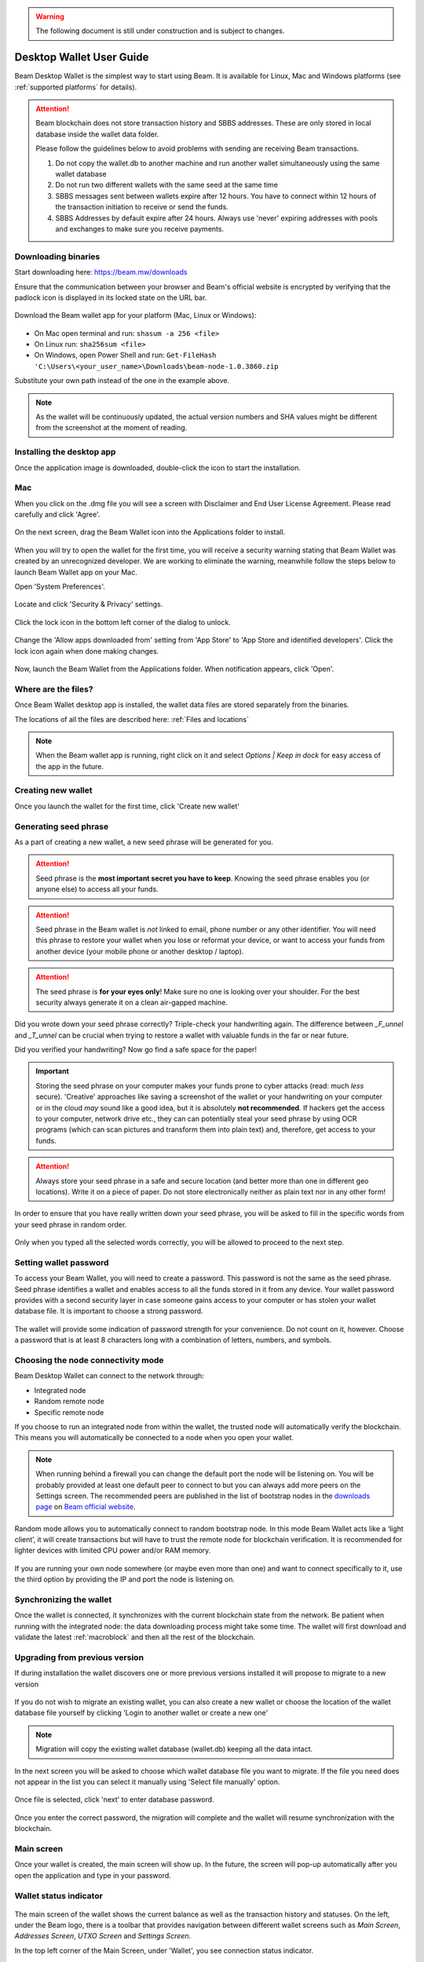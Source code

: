 .. _user_desktop_wallet_guide:

.. warning:: The following document is still under construction and is subject to changes.

.. _desktop_wallet_guide:

Desktop Wallet User Guide
=========================

Beam Desktop Wallet is the simplest way to start using Beam. It is available for Linux, Mac and Windows platforms (see :ref:`supported platforms` for details). 

.. attention::

   Beam blockchain does not store transaction history and SBBS addresses. These are only stored in local database inside the wallet data folder. 

   Please follow the guidelines below to avoid problems with sending are receiving Beam transactions.

   1. Do not copy the wallet.db to another machine and run another wallet simultaneously using the same wallet database

   2. Do not run two different wallets with the same seed at the same time

   3. SBBS messages sent between wallets expire after 12 hours. You have to connect within 12 hours of the transaction initiation to receive or send the funds.

   4. SBBS Addresses by default expire after 24 hours. Always use 'never' expiring addresses with pools and exchanges to make sure you receive payments.


Downloading binaries
--------------------

Start downloading here: https://beam.mw/downloads

Ensure that the communication between your browser and Beam's official website is encrypted by verifying that the padlock icon is displayed in its locked state on the URL bar.

.. figure:: images/desktop/01_downloading/01.jpg
   :alt: SSL lock in browser URL

Download the Beam wallet app for your platform (Mac, Linux or Windows):

.. figure:: images/desktop/01_downloading/02.jpg
   :alt: Downloads page

.. note::Ensure that you’ve downloaded the untampered Wallet installation file by checking that the value generated by SHA256 is the same as announced on the Beam official site:

* On Mac open terminal and run: ``shasum -a 256 <file>``
* On Linux run: ``sha256sum <file>``
* On Windows, open Power Shell and run: ``Get-FileHash 'C:\Users\<your_user_name>\Downloads\beam-node-1.0.3860.zip``


Substitute your own path instead of the one in the example above.

.. note:: As the wallet will be continuously updated, the actual version numbers and SHA values might be different from the screenshot at the moment of reading.


Installing the desktop app
--------------------------

Once the application image is downloaded, double-click the icon to start the installation.

Mac
---

When you click on the .dmg file you will see a screen with Disclaimer and End User License Agreement. Please read carefully and click 'Agree'.

.. figure:: images/desktop/02_installing/01.png
   :alt: Mac EULA

On the next screen, drag the Beam Wallet icon into the Applications folder to install.

.. figure:: images/desktop/02_installing/02.png
   :alt: Mac Install


When you will try to open the wallet for the first time, you will receive a security warning stating that Beam Wallet was created by an unrecognized developer. We are working to eliminate the warning, meanwhile follow the steps below to launch Beam Wallet app on your Mac.

Open 'System Preferences'.

.. figure:: images/desktop/02_installing/03.png
   :alt: Mac Security

Locate and click 'Security & Privacy' settings.

.. figure:: images/desktop/02_installing/04.png
   :alt: Mac Security

Click the lock icon in the bottom left corner of the dialog to unlock.

.. figure:: images/desktop/02_installing/05.png
   :alt: Mac Security

Change the 'Allow apps downloaded from' setting from 'App Store' to 'App Store and identified developers'. Click the lock icon again when done making changes. 

.. figure:: images/desktop/02_installing/06.png
   :alt: Mac Security

Now, launch the Beam Wallet from the Applications folder. When notification appears, click 'Open'.

.. figure:: images/desktop/02_installing/07.png
   :alt: Mac Security


Where are the files?
--------------------

Once Beam Wallet desktop app is installed, the wallet data files are stored separately from the binaries. 

The locations of all the files are described here: :ref:`Files and locations`

.. note:: When the Beam wallet app is running, right click on it and select *Options | Keep in dock* for easy access of the app in the future.

.. figure:: images/desktop/02_installing/08.png
   :alt: Keep in dock

Creating new wallet
-------------------

Once you launch the wallet for the first time, click 'Create new wallet'

.. figure:: images/desktop/03_creating_new_wallet/01.jpg
   :alt: Choosing between new and restore


Generating seed phrase
----------------------

As a part of creating a new wallet, a new seed phrase will be generated for you.

.. attention:: Seed phrase is the **most important secret you have to keep**. Knowing the seed phrase enables you (or anyone else) to access all your funds. 


.. figure:: images/desktop/03_creating_new_wallet/02.jpg
   :alt: Before generating seed phrase


.. attention:: Seed phrase in the Beam wallet is *not* linked to email, phone number or any other identifier. You will need this phrase to restore your wallet when you lose or reformat your device, or want to access your funds from another device (your mobile phone or another desktop / laptop).


.. figure:: images/desktop/03_creating_new_wallet/03.jpg
   :alt: Generating seed phrase


.. attention:: The seed phrase is **for your eyes only**! Make sure no one is looking over your shoulder. For the best security always generate it on a clean air-gapped machine.


Did you wrote down your seed phrase correctly? Triple-check your handwriting again. The difference between *_F_unnel* and *_T_unnel* can be crucial when trying to restore a wallet with valuable funds in the far or near future.

Did you verified your handwriting? Now go find a safe space for the paper! 

.. important:: Storing the seed phrase on your computer makes your funds prone to cyber attacks (read: much *less* secure). 'Creative' approaches like saving a screenshot of the wallet or your handwriting on your computer or in the cloud *may* sound like a good idea, but it is absolutely **not recommended**. If hackers get the access to your computer, network drive etc., they can can potentially steal your seed phrase by using OCR programs (which can scan pictures and transform them into plain text) and, therefore, get access to your funds.

.. figure:: images/desktop/03_creating_new_wallet/04.jpg
   :alt: Keeping seed phrase safe warning

.. attention:: Always store your seed phrase in a safe and secure location (and better more than one in different geo locations). Write it on a piece of paper. Do not store electronically neither as plain text nor in any other form!

In order to ensure that you have really written down your seed phrase, you will be asked to fill in the specific words from your seed phrase in random order.

.. figure:: images/desktop/03_creating_new_wallet/05.jpg
   :alt: Repeat your seed phrase 

Only when you typed all the selected words correctly, you will be allowed to proceed to the next step.

.. figure:: images/desktop/03_creating_new_wallet/06.jpg
   :alt: Indicate correct words 


Setting wallet password
-----------------------

To access your Beam Wallet, you will need to create a password. This password is not the same as the seed phrase. Seed phrase identifies a wallet and enables access to all the funds stored in it from any device. Your wallet password provides with a second security layer in case someone gains access to your computer or has stolen your wallet database file. It is important to choose a strong password. 


.. figure:: images/desktop/03_creating_new_wallet/07.jpg
   :alt: Example of a weak password

The wallet will provide some indication of password strength for your convenience. Do not count on it, however. Choose a password that is at least 8 characters long with a combination of letters, numbers, and symbols.

.. figure:: images/desktop/03_creating_new_wallet/08.jpg
   :alt: Example of a stronger password 


Choosing the node connectivity mode
-----------------------------------

Beam Desktop Wallet can connect to the network through:

* Integrated node
* Random remote node
* Specific remote node

If you choose to run an integrated node from within the wallet, the trusted node will automatically verify the blockchain. This means you will automatically be connected to a node when you open your wallet.

.. note:: When running behind a firewall you can change the default port the node will be listening on. You will be probably provided at least one default peer to connect to but you can always add more peers on the Settings screen. The recommended peers are published in the list of bootstrap nodes in the `downloads page <https://beam.mw/downloads>`_ on `Beam official website <https://beam.mw>`_.

.. figure:: images/desktop/03_creating_new_wallet/09.jpg
   :alt: Start wallet with integrated node  

Random mode allows you to automatically connect to random bootstrap node. In this mode Beam Wallet acts like a ‘light client’, it will create transactions but will have to trust the remote node for blockchain verification. It is recommended for lighter devices with limited CPU power and/or RAM memory.

.. figure:: images/desktop/03_creating_new_wallet/10.jpg
   :alt: Start wallet with random node  


If you are running your own node somewhere (or maybe even more than one) and want to connect specifically to it, use the third option by providing the IP and port the node is listening on.

.. figure:: images/desktop/03_creating_new_wallet/11.jpg
   :alt: Start wallet with specific remote node  

Synchronizing the wallet
------------------------

Once the wallet is connected, it synchronizes with the current blockchain state from the network. Be patient when running with the integrated node: the data downloading process might take some time. The wallet will first download and validate the latest :ref:`macroblock` and then all the rest of the blockchain.

.. figure:: images/desktop/03_creating_new_wallet/12.jpg
   :alt: Synchronizing the wallet

.. _upgrading:

Upgrading from previous version
-------------------------------

If during installation the wallet discovers one or more previous versions installed it will propose to migrate to a new version

.. figure:: images/desktop/upgrade/01.png
   :alt: Start migration

If you do not wish to migrate an existing wallet, you can also create a new wallet or choose the location of the wallet database file yourself  by clicking 'Login to another wallet or create a new one'

.. note:: Migration will copy the existing wallet database (wallet.db) keeping all the data intact. 

In the next screen you will be asked to choose which wallet database file you want to migrate. If the file you need does not appear in the list you can select it manually using 'Select file manually' option.

.. figure:: images/desktop/upgrade/02.png
   :alt: Select the wallet database file

Once file is selected, click 'next' to enter database password.

.. figure:: images/desktop/upgrade/03.png
   :alt: Starting the migration

Once you enter the correct password, the migration will complete and the wallet will resume synchronization with the blockchain.

.. figure:: images/desktop/upgrade/04.png
   :alt: Migration

Main screen
-----------

Once your wallet is created, the main screen will show up. In the future, the screen will pop-up automatically after you open the application and type in your password. 

Wallet status indicator
-----------------------

.. figure:: images/desktop/04_main_screen/01.jpg
   :alt: Main screen

The main screen of the wallet shows the current balance as well as the transaction history and statuses. On the left, under the Beam logo, there is a toolbar that provides navigation between different wallet screens such as `Main Screen`, `Addresses Screen`, `UTXO Screen` and `Settings Screen`.


In the top left corner of the Main Screen, under 'Wallet', you see connection status indicator. 

Green indicator means that the node is up and running connected to peers.

.. figure:: images/desktop/04_main_screen/02.jpg
   :alt: Main screen

Red means it is either unable to connect to the node or the node has a problem you can help to solve.

.. figure:: images/desktop/04_main_screen/03.jpg
   :alt: Wallet disconnected  

In brackets, the indicator also specifies the network to which the wallet is connected:

* **Mainnet:** the network with real money and actual transactions. 
* **Testnet<number>** (such as Testnet3, Testnet4 etc) **:** staging environments for trying new features in our wallet, node and miner software. For advanced users only.
* **Masternet:** new features under development, if you see this name in your wallet it means that you are very early adopter or Beam code contributor otherwise you’ve probably arrived to the wrong place.

.. attention:: Since Mainnet is the default network for the vast majority of Beam users, nothing is written by the online status.

Finally, node connectivity node is displayed (ie. integrated, random remote node or specific node).

Financial transactions
----------------------

‘Send’ and ‘Receive’ buttons at the top right corner help us `Sending BEAM`_ and `Receiving BEAM`_.

Main screen password
--------------------

In the future, the screen will pop-up automatically after you open the application and type in your password. 

Receiving BEAM
--------------

Before starting to receive BEAM for the first time, please read first about what :ref:`address` is.

Here is how the process of receiving BEAM looks like from a Receiver’s perspective:

* Generate an address
* Send your address to the Sender person **over a secure communication channel**
* Both Sender and Receiver’s Wallet must be online at the same time to complete a transaction. 

It's possible to reuse an address that already exists, more on that later.

Generate an address
-------------------

Proceed to the main screen and click the blue ‘Receive’ button at the top right corner. This will open the receive screen. 

.. figure:: images/desktop/05_receiving_beam/01.jpg
   :alt: Receive BEAM screen

Copy and paste the newly generated Beam address to send to Sender over a **secure communication channel**. There are three ways to do it:

* By selecting the address and clicking ``Command-C`` or ``Ctrl-C`` (depending on your platform)
* By right-click on the address and choosing 'Copy' from the drop-down menu
* By clicking the 'Copy' button

.. figure:: images/desktop/05_receiving_beam/02.jpg
   :alt: Copy address

Each time the Receive Beam dialog is open, a new Beam address is generated. By default, the address is valid for 24 hours. It is best to give the Sender your address closest to the time they will be sending BEAM so the address does not expire. 

.. figure:: images/desktop/05_receiving_beam/03.jpg
   :alt: Set address expiration

You can explicitly set the expiration time to ‘Never’ for this address only by selecting the value in the ‘Expires’ drop down.

.. warning:: The permanent addresses that never expire are only useful in limited special cases, like working with mining pools or exchanges. For ultimate privacy, do not use this option for regular transactions, rather always create a new address for each transaction.

.. attention:: You have to click ‘Close’ button in the screen for the address to become active.

QR code
-------

If the Sender uses a mobile app, he can quickly scan the QR code instead of  receiving, copying and pasting the alphanumeric address. This feature will be available soon in the upcoming Beam Wallet mobile app.

.. figure:: images/desktop/05_receiving_beam/04.jpg
   :alt: QR code

Comment
-------

You can add a comment when creating the receiving address. The comment is never sent to the network, it is only visible inside your wallet and is used for internal bookkeeping only. 

The comment can be seen on the :ref:'Address screen' and in the extended transaction view.

Sending the address
-------------------

.. attention:: When sending the address make sure you use a secure communication channel.

.. attention:: Make sure the entire address is sent to the Sender as it’s longer than it appears on the screen. *Don’t forget* to double check the value in whichever messenger app of your choice because viruses and malware on your computer may change your address while it’s in the clipboard. 

Completing the transaction
--------------------------

Once Sender initiates the transaction, you will see on the new transaction appear in the transaction list on the main screen. The amount sent will also appear on the ‘In progress’ box.

.. figure:: images/desktop/05_receiving_beam/05.jpg
   :alt: Incoming transaction

Normally, a transaction will pass through the following stages:

* **In Progress** - the phase when the transaction is being created by the Sending and Receiving wallets.
* **Confirming** - the phase after the transaction was sent to the nodes, but before it is mined.
* **Completed** - the phase after the transaction is fully mined and confirmed.

Once transaction is complete, the available balance will be updated and the ‘In Progress’ box will disappear.

.. figure:: images/desktop/05_receiving_beam/06.jpg
   :alt: BEAM received


Sending BEAM
------------

Before starting to send BEAM, please read first about what :ref:`address` is.


Here is how the process of sending BEAM looks like from a Sender’s perspective:

* Receive the address the funds should be sent to
* Send BEAM to Receiver
* Stay online until Receiver confirms the transaction

Receiving the address
---------------------

.. attention:: Make sure that the address is received untampered by using a **secure communication channel**.

.. attention:: When copying the address to the Beam Wallet app please verify visually that the address in the wallet looks exactly like the address in the secure messaging app, because viruses and malware on your computer may change your address while it’s in the clipboard.

Sending funds
-------------

In order to send BEAM, you will need to click the magenta ‘Send’ button at the top right corner. This will open the Send screen.

.. figure:: images/desktop/06_sending_beam/01.jpg
   :alt: Send BEAM screen

Make sure you have the correct address and paste the Receiver’s Beam address in the 'Send To' field. 

To help to identify the transaction, you may also choose to fill in the optional Comment field. The comment will remind you what or who the transaction is for. The comment is stored locally, thus it will only be visible in your wallet for bookkeeping purposes. 

The comment can be seen on the :ref:'Address screen':

.. figure:: images/desktop/06_sending_beam/02.jpg
   :alt: Send BEAM screen

The comment is also displayed in the extended transaction view on Main Screen:

.. figure:: images/desktop/06_sending_beam/03.jpg
   :alt: Extended transaction view

Select the transaction amount in BEAM you want to send. Transaction amount is in BEAM and may contain fractional values such as 1.25 BEAM or 11.3 BEAM and the like. Keep in mind you also have to pay a transaction fee, hence the amount to send plus the fee must be equal to or less than the available balance. 

.. figure:: images/desktop/06_sending_beam/04.jpg
   :alt: Send BEAM amount

Transaction fees are specified in GROTH (100 millionths of BEAM). Amount of fees you need to pay depends on the current status of the network and average fee sizes. Simply said, the higher transaction fee will help miners to prioritize your transaction. To determine the current average fee size use `Beam Blockchain Explorer <https://explorer.beam.mw>`_.

.. figure:: images/desktop/06_sending_beam/05.jpg
   :alt: Send BEAM transaction fee

You can see the remaining amount of BEAM in your wallet and the change that will be received after the transaction. 

.. figure:: images/desktop/06_sending_beam/06.jpg
   :alt: Send BEAM change and remaining amounts

After you click ‘Send’ you will see a confirmation with the most important transaction details:

.. figure:: images/desktop/06_sending_beam/07.jpg
   :alt: Send BEAM confirmation 

Completing the transaction
--------------------------

Once you confirm, the transaction is sent to the Receiver's wallet. If Receiver's wallet is currently offline or if the network is loaded, you might see the transaction appear ‘In Progress’ on your transaction list. Once the transaction is complete, it will be sent to the nodes and shown as 'Confirming'.

{TODO: screenshot confirming transaction}

.. note:: While a transaction is in ‘In Progress’ you can cancel it by clicking on the dropdown to the right of the transaction row and then select ‘Cancel’. The other party will receive notification that the transaction was either ‘Canceled’ or ‘Failed,’ and funds plus fee that were allocated for this transaction will become available again. It is not possible to cancel a transaction in ‘Confirming’ or ‘Completed’ states.

.. figure:: images/desktop/06_sending_beam/08.jpg
   :alt: Canceling outgoing transaction

.. warning:: If your transaction appears as 'In Progress' for a long time, it means the Receiver is not online.

.. attention:: If the transaction was not sent to the nodes, for any reason, it will expire after 1440 blocks, or roughly 24 hours. This is done to avoid a situation in which UTXO is locked forever.

Restoring funds
---------------

This process allows you to restore your funds directly from the blockchain. It is useful in the scenarios such as:

* You’ve got a new device and would like to use your wallet on it
* You forgot your local password and can’t access your funds

.. attention:: With Beam, only funds are stored on the blockchain. Everything else, such as your active addresses, contacts or transaction history can’t be restored.

.. note:: Very soon exporting transactions history for backup and bookkeeping purposes will be implemented.

Before restoring funds on a machine the wallet was already installed, manually remove the wallet database file as described in `Files and Locations`. No action is required on a new machine.

Start the BEAM desktop wallet app and press 'Restore wallet' button.

.. figure:: images/desktop/07_restoring_funds/01.jpg
   :alt: Restore funds

You will be asked to enter your seed phrase. Time to get the phrase out from your safe locker and type the words in.

.. figure:: images/desktop/07_restoring_funds/02.jpg
   :alt: Submit seed phrase

.. warning:: If a wrong word was typed or an existing word was misspelled, your funds will not be restored successfully. Example: ‘litt\_el_’ instead of ‘lit\_le\_.'

.. figure:: images/desktop/07_restoring_funds/03.jpg
   :alt: Fully submitted seed phrase

Did you checked your spelling? Once you are sure, click ‘Restore wallet.' 

.. figure:: images/desktop/07_restoring_funds/04.jpg
   :alt: Restoring funds

Upon completion, you’ll see the main screen of the wallet with your restored funds.

.. note:: Please be patient, restoring funds is a thorough and time consuming operation. 

.. attention:: If the available balance is zero, it means that one or more words from your seed phrase weren’t typed correctly or are wrong.

Address
-------

Let’s define the meaning of address in the BEAM ecosystem: BEAM is always sent from one address to another. Both sending and receiving addresses are alphanumeric tokens that uniquely define the transaction endpoints. 

A person can create as many addresses as required. The address creation process is explained in `Receiving BEAM`.

*Example:* There are two wallets: one belongs to you and the other belongs to Alice. You have created one address to receive money from Alice and another address to send money to Alice. Since you can generate multiple addresses, Alice will never know that she’s receiving money from the same person that she is sending the money to (unless you want her to know).

*Example:* There are three wallets: one belongs to you, one belongs to Alice and another belongs to Bob. You have created one address to receive money from Alice and another address to receive money from Bob. Alice and Bob will never know that they are sending money to the same person.

Same address can be used for sending and receiving money. 

*Example:* you have created an address to send money to Alice. Alice can see the address the money came from and can send money to the address back to you.

.. attention:: For ultimate privacy, it is advised to have a **dedicated address for every transaction** (ie. for both Sending or Receiving). 

.. attention:: Although not recommended, an address can be reused until it had reached its expiration (24 hours since when it was generated).

*Example:* Imagine you’ve created the address with expiration interval of 24 hours and immediately sent it to Alice. In the next 24 hours, Alice will be able to send BEAM to you as many times as she likes, reusing the same address of yours. 

.. warning:: Reusing same addresses, created with longer expiration interval, can be convenient yet the tradeoff of decreased privacy should be kept in mind.

Address screen
--------------

The screen lists all the addresses that were used in all incoming and outgoing transactions. All the data in this screen is only stored locally in your wallet and is not related to the blockchain in any way.

.. note:: For your own privacy, a new address is generated for each outgoing transaction. Yes, you heard that right! That address can be seen in your active or expired addresses list.

Upon Beam Wallet desktop app installation, a single address is created by default. The address has a default expiration time of 24 hours. 

.. figure:: images/desktop/08_address_screen/01.jpg
   :alt: Default address

You can always create a new one by using Receive Screen. You can see all your active addresses in the 'My Active Addresses' tab.

{TODO: screenshot}

Once an expired address becomes inactive, it cannot be used in any incoming or outgoing transaction. Each address has a default expiration time of 24 hours, including the default address. An expired address becomes inactive and you won’t be able to be use it again. You can see the expired addresses listed under 'My Expired Addresses.' 

.. figure:: images/desktop/08_address_screen/02.jpg
   :alt: Expired default address

When you'll click the three dots located to the right of any address, the menu with additional address actions will open. You can manually edit or delete any address choosing 'Edit' or 'Delete' from the menu.

.. figure:: images/desktop/08_address_screen/03.jpg
   :alt: Address screen drop-down menu

You can manually expire any active address by choosing ‘Expire address’ from the drop down menu.

{TODO: screenshot with address edit dialog}

For privacy concerns, you can manually delete any address by clicking the three dots located to the right of the address and choosing ‘Delete address’ from the drop down menu.

{TODO: screenshot with delete address}

In the ‘Contacts’ tab, you can see every address that sent you BEAM or to which you’ve sent BEAM to.

.. figure:: images/desktop/08_address_screen/04.jpg
   :alt: Contacts

UTXO
----

UTXO (Unspent Transaction (TX) Output) is like a banknote of a specific amount. Simply said, if BEAM is the currency, any UTXO can be considered a ‘bill’. You can have multiple ‘bills’ in your wallet at the same time. 

UTXO screen
-----------

On the technical level, in Beam, like in most other cryptocurrencies, your balance emerges as a result of multiple incoming and outgoing transactions. Each transaction uses some existing inputs and creates new outputs. All the outputs controlled by the wallet are shown in the UTXO screen.

.. figure:: images/desktop/09_utxo_screen/01.jpg
   :alt: UTXO screen

The type of UTXO can be:

* **Regular** - UTXO received as a result of a transaction. It is immediately available for spending
* **Change** - UTXO received as a result of change from a transaction. It is immediately available for spending
* **Transaction fee** - Fees received as a result of mining a block which contain transactions
* **Coinbase** - UTXO you have mined. It has maturity of 3 hours (240 blocks) and will not be immediately seen in Available tab

UTXO details
------------

Click on the specific UTXO you want to see more details of. 

{TODO: screenshot}


UTXO in sending BEAM screen (explained by example)
--------------------------------------------------

Assume that you have 100 BEAM in a single 'bill'. So, if you want to send to Alice 10 BEAM, your single 'bill' will be split into one 'bill' of 10 BEAM to send and another 'bill' of 90 BEAM to remain in your wallet, right? Well, almost: we also have to consider the transaction fee. Let’s say the transaction fee is 10M GROTH (0.1 BEAM), so in this case the ‘bill’ will be split into 3 'bills' (10 BEAM to send, 89.9 BEAM to remain in your wallet and 0.1 BEAM to pay fee).

.. figure:: images/desktop/09_utxo_screen/02.jpg
   :alt: Sending BEAM (UTXO change example)

Why UTXO can be locked
----------------------

.. important:: Beam Wallet app automatically selects which UTXO will be used for the transaction by trying to minimize the change you should receive as a result. This is important to understand since until the transaction is complete, the UTXOs used in the transaction cannot be used for any other transaction and do not appear in the list of ‘Available’ funds.

Example: you have 100 BEAM in two 'bills' (UTXO): 90 BEAM and 10 BEAM. You want to send Alice 9 BEAM. The wallet will automatically select the 10 Beam UTXO and create a transaction with 9 BEAM sent, 0.9 BEAM to remain in your wallet and 0.1 BEAM to pay fee.

This 10 BEAM UTXO will be locked until the 9 BEAM transaction completes. If Alice is currently offline, it might take a time during which you will not be able to send BEAM to anyone else. You can, of course, cancel the transaction and resend when Alice comes online.

.. figure:: images/desktop/09_utxo_screen/03.jpg
   :alt: Sending BEAM (UTXO locked example)

You can split UTXO by yourself
-------------------------------

One thing you can do is to split UTXO by sending a transaction to yourself (using you own active address). You may want to do this in the case your UTXO is too large, and you don't want it all locked during a transaction. 

.. attention:: You will pay a fee for this transaction. 

Settings screen
---------------

.. figure:: images/desktop/10_settings_screen/01.jpg
   :alt: Setting screen

.. note:: At the top right corner of the screen the version is displayed. It is always important to specify the version when asking for support or reporting issues.

For integrated and external nodes settings see `Choosing the node connectivity mode`. When running integrated node you should specify the port on which the node will be listening on and the list of node peers. 

The 'General settings' section allows you to change your wallet password and lock screen time. The Wallet will automatically lock to protect the funds from accidental unauthorized access to an active wallet in the set time you choose. 

The ‘Report problem’ section allows you to create an archive of wallet logs and explains how to report an issue. It also shows the current location of the wallet files. See more details about reporting issues and getting support in the `Reporting Issues and Getting Support` and `Desktop Wallet Troubleshooting` sections.

.. _rescan:

Rescan wallet
-------------

During regular operation the wallet constantly monitors the blockchain and updates the information in the wallet.
However, if you suspect that your balance, transaction or UTXO status is not up to date or invalid, you can always 'rescan' the blockchain and update the information in your wallet with the latest state. 

To perform rescan please perform the following steps:

1. In the Settings page, switch to the 'Local node' and click 'Apply settings'

.. figure:: images/desktop/rescan/01.png
   :alt: In the settings screen switch to local node


2. Click on the 'Rescan' button and then 'Yes'

.. figure:: images/desktop/rescan/02.png
   :alt: Click on the rescan button

3. Verify that your balance, transaction and UTXO state are up to date.

.. note:: If you have just started the node it may take some time for it to download updates from the blockchain and synchronize. This may result in your balance and UTXOs to be gradually updated and the node synchronizes. Please for the sync to complete before drawing any conclusions about the state of your wallet